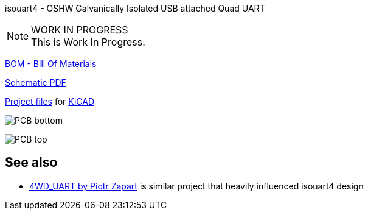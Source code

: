 :notitle:
:keywords: isouart4
:docinfo: private-head,private-header

= isouart4 - Galvanically Isolated USB attached Quad UART

isouart4 - OSHW Galvanically Isolated USB attached Quad UART

.WORK IN PROGRESS
[NOTE]
This is Work In Progress.

link:bom/ibom.html[BOM - Bill Of Materials]

link:isouart4_sch.pdf[Schematic PDF]

link:https://gitea.ladish.org/nedko/isouart4[Project files] for link:https://kicad.org/[KiCAD]

image:isouart4-bottom.jpg[PCB bottom]

image:isouart4-top.jpg[PCB top]

== See also

 * link:https://github.com/hexeguitar/4WD_UART[4WD_UART by Piotr Zapart] is similar project that heavily influenced isouart4 design
